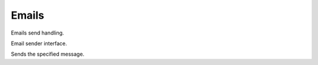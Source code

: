 Emails
======

Emails send handling.

.. class:: IEmailSender

	Email sender interface.

	.. function:: Task SendAsync(TMessage message);

	Sends the specified message.

.. class:: EmailSender

	.. function:: Task SendAsync(TMessage message);
